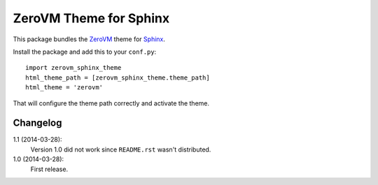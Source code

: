 ZeroVM Theme for Sphinx
=======================

This package bundles the ZeroVM_ theme for Sphinx_.

Install the package and add this to your ``conf.py``::

    import zerovm_sphinx_theme
    html_theme_path = [zerovm_sphinx_theme.theme_path]
    html_theme = 'zerovm'

That will configure the theme path correctly and activate the theme.

Changelog
---------

1.1 (2014-03-28):
    Version 1.0 did not work since ``README.rst`` wasn't distributed.

1.0 (2014-03-28):
    First release.

.. _zerovm: http://zerovm.org/
.. _sphinx: http://sphinx-doc.org/

